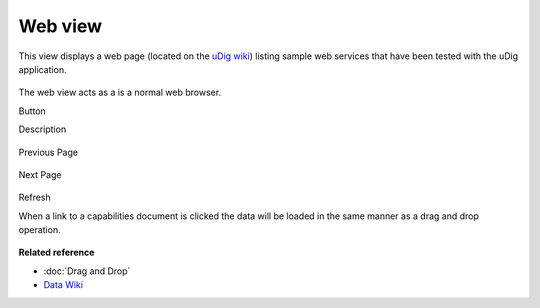 Web view
########

This view displays a web page (located on the `uDig wiki <http://udig.refractions.net/confluence/display/DATA/Home>`_) listing sample web services that
have been tested with the uDig application.

.. figure:: /images/web_view/WebView.png
   :align: center
   :alt: 

The web view acts as a is a normal web browser.

Button

Description

.. figure:: /images/web_view/backward_nav.gif
   :align: center
   :alt: 

Previous Page

.. figure:: /images/web_view/forward_nav.gif
   :align: center
   :alt: 

Next Page

.. figure:: /images/web_view/refresh_co.gif
   :align: center
   :alt: 

Refresh

When a link to a capabilities document is clicked the data will be loaded in the same manner as a
drag and drop operation.

.. figure:: /images/web_view/WebViewClick.png
   :align: center
   :alt: 

**Related reference**


* :doc:`Drag and Drop`

* `Data Wiki <http://udig.refractions.net/confluence/display/DATA/Home>`_


